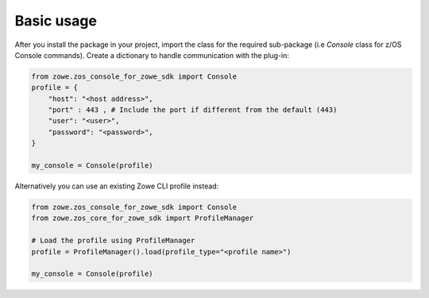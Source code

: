 Basic usage
============

After you install the package in your project, import the class for the required sub-package (i.e `Console` class for z/OS Console commands). 
Create a dictionary to handle communication with the plug-in:

.. code-block:: python

    from zowe.zos_console_for_zowe_sdk import Console
    profile = {
        "host": "<host address>",
        "port" : 443 , # Include the port if different from the default (443)
        "user": "<user>",
        "password": "<password>",
    }

    my_console = Console(profile)

Alternatively you can use an existing Zowe CLI profile instead:

.. code-block:: python

  from zowe.zos_console_for_zowe_sdk import Console
  from zowe.zos_core_for_zowe_sdk import ProfileManager

  # Load the profile using ProfileManager
  profile = ProfileManager().load(profile_type="<profile name>")

  my_console = Console(profile)
